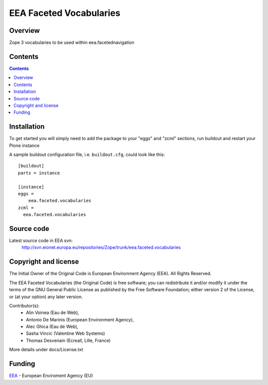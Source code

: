 ========================
EEA Faceted Vocabularies
========================
.. image:: https://ci.eionet.europa.eu/buildStatus/icon?job=eea/eea.faceted.vocabularies/develop
  :target: https://ci.eionet.europa.eu/job/eea/job/eea.faceted.vocabularies/job/develop/display/redirect
  :alt: Develop
.. image:: https://ci.eionet.europa.eu/buildStatus/icon?job=eea/eea.faceted.vocabularies/master
  :target: https://ci.eionet.europa.eu/job/eea/job/eea.faceted.vocabularies/job/master/display/redirect
  :alt: Master

Overview
========

Zope 3 vocabularies to be used within eea.facetednavigation


Contents
========

.. contents::

Installation
============

To get started you will simply need to add the package to your "eggs" and
"zcml" sections, run buildout and restart your Plone instance

.. _`zc.buildout`: https://pypi.python.org/pypi/zc.buildout/

A sample buildout configuration file, i.e. ``buildout.cfg``, could look like
this::

  [buildout]
  parts = instance

  [instance]
  eggs =
      eea.faceted.vocabularies
  zcml =
    eea.faceted.vocabularies

Source code
===========

Latest source code in EEA svn:
   http://svn.eionet.europa.eu/repositories/Zope/trunk/eea.faceted.vocabularies


Copyright and license
=====================
The Initial Owner of the Original Code is European Environment Agency (EEA).
All Rights Reserved.

The EEA Faceted Vocabularies (the Original Code) is free software;
you can redistribute it and/or modify it under the terms of the GNU
General Public License as published by the Free Software Foundation;
either version 2 of the License, or (at your option) any later
version.

Contributor(s):
 - Alin Voinea (Eau de Web),
 - Antonio De Marinis (European Environment Agency),
 - Alec Ghica (Eau de Web),
 - Sasha Vincic (Valentine Web Systems)
 - Thomas Desvenain (Ecreall, Lille, France)

More details under docs/License.txt

Funding
=======

EEA_ - European Enviroment Agency (EU)

.. _EEA: https://www.eea.europa.eu/
